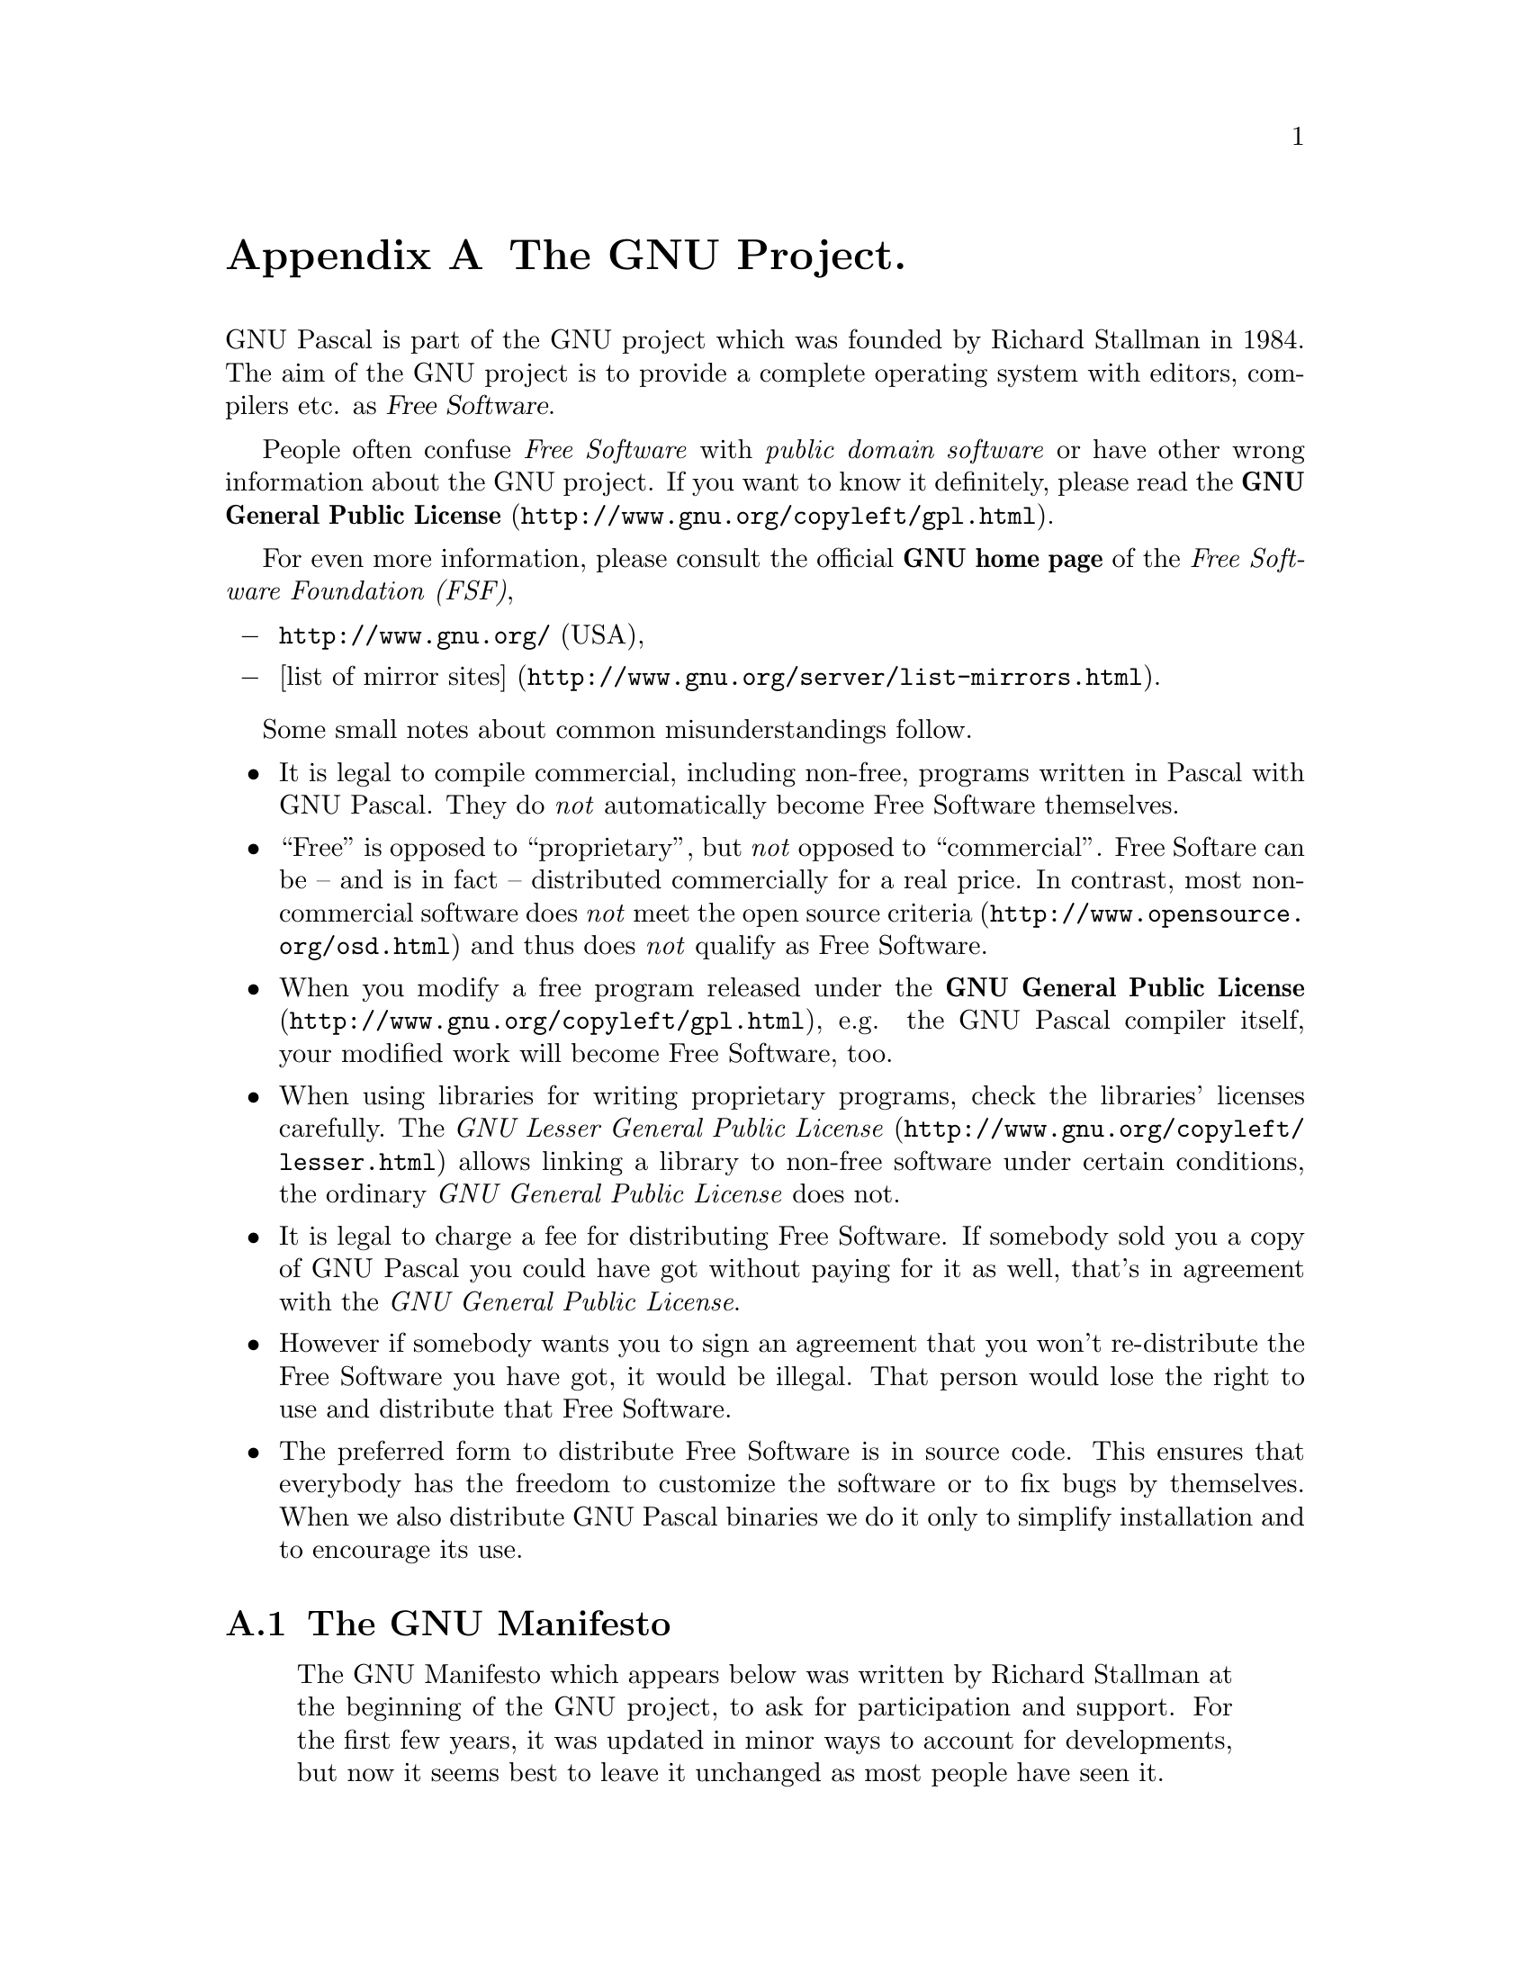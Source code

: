@c Copyright (C) 1985-2002 Free Software Foundation, Inc.
@c This file is part of the GPC Manual.
@c Verbatim copying and redistribution of this section is permitted
@c without royalty; alteration is not permitted.
@c
@c Parts of this file come from the Emacs and GCC manuals.
@c
@c Authors of the rest: Peter Gerwinski <peter@gerwinski.de>
@c                      Frank Heckenbach <frank@pascal.gnu.de>
@c
@c Last modification: 2002-05-10 (file up to date)

@node GNU
@appendix The GNU Project.
@cindex GNU, project
@cindex Free Software

GNU Pascal is part of the GNU project which was founded by Richard
Stallman in 1984. The aim of the GNU project is to provide a
complete operating system with editors, compilers etc. as
@dfn{Free Software}.

People often confuse @emph{Free Software} with
@emph{public domain software} or have other wrong information about
the GNU project. If you want to know it definitely, please read the
@uref{http://www.gnu.org/copyleft/gpl.html,@strong{GNU General Public License}}.

For even more information, please consult the official
@strong{GNU home page} of the @emph{Free Software Foundation (FSF)},

@itemize @minus
@item @uref{http://www.gnu.org/} (USA),
@item @uref{http://www.gnu.org/server/list-mirrors.html,[list of mirror sites]}.
@end itemize

Some small notes about common misunderstandings follow.

@itemize @bullet
@item It is legal to compile commercial, including non-free,
programs written in Pascal with GNU Pascal. They do @emph{not}
automatically become Free Software themselves.
@item ``Free'' is opposed to ``proprietary'', but @emph{not} opposed
to ``commercial''. Free Softare can be -- and is in fact --
distributed commercially for a real price. In contrast, most
non-commercial software does @emph{not} meet
@uref{http://www.opensource.org/osd.html,the open source criteria}
and thus does @emph{not} qualify as Free Software.
@item When you modify a free program released under the
@uref{http://www.gnu.org/copyleft/gpl.html,@strong{GNU General Public License}},
e.g. the GNU Pascal compiler itself, your modified work will become
Free Software, too.
@item When using libraries for writing proprietary programs, check
the libraries' licenses carefully. The
@uref{http://www.gnu.org/copyleft/lesser.html,@emph{GNU Lesser General Public License}}
allows linking a library to non-free software under certain
conditions, the ordinary @emph{GNU General Public License} does not.
@item It is legal to charge a fee for distributing Free Software. If
somebody sold you a copy of GNU Pascal you could have got without
paying for it as well, that's in agreement with the @emph{GNU
General Public License}.
@item However if somebody wants you to sign an agreement that you
won't re-distribute the Free Software you have got, it would be
illegal. That person would lose the right to use and distribute that
Free Software.
@item The preferred form to distribute Free Software is in source
code. This ensures that everybody has the freedom to customize the
software or to fix bugs by themselves. When we also distribute GNU
Pascal binaries we do it only to simplify installation and to
encourage its use.
@end itemize

@menu
* Manifesto::  The GNU Manifesto
* Funding::    How to help assure funding for Free Software
@end menu

@c This rest of this file comes from the Emacs and GCC manuals.

@ifclear justgnu
@node Manifesto
@section The GNU Manifesto
@end ifclear
@ifset justgnu
Copyright (C) 1985, 1993 Free Software Foundation, Inc.

Permission is granted to anyone to make or distribute verbatim copies
of this document, in any medium, provided that the
copyright notice and permission notice are preserved,
and that the distributor grants the recipient permission
for further redistribution as permitted by this notice.

Modified versions may not be made.

@node Top
@top The GNU Manifesto
@end ifset

@quotation
The GNU Manifesto which appears below was written by Richard Stallman at
the beginning of the GNU project, to ask for participation and support.
For the first few years, it was updated in minor ways to account for
developments, but now it seems best to leave it unchanged as most people
have seen it.

Since that time, we have learned about certain common misunderstandings
that different wording could help avoid.  Footnotes added in 1993 help
clarify these points.

For up-to-date information about the available GNU software, please see
the latest issue of the GNU's Bulletin.  The list is much too long to
include here.
@end quotation

@menu
* Gnu is Not Unix::           What's GNU?  Gnu's Not Unix!
* Why GNU::                   Why I Must Write GNU
* GNU Unix Compatibility::    Why GNU Will Be Compatible with Unix
* GNU Availability::          How GNU Will Be Available
* Why Help GNU::              Why Many Other Programmers Want to Help
* How To Contribute to GNU::  How You Can Contribute
* GNU Benefits::              Why All Computer Users Will Benefit
* Objections to GNU::         Some Easily Rebutted Objections to GNU's Goals
@end menu

@node Gnu is Not Unix
@subsection What's GNU?  Gnu's Not Unix!

GNU, which stands for Gnu's Not Unix, is the name for the complete
Unix-compatible software system which I am writing so that I can give it
away free to everyone who can use it.@footnote{The wording here was
careless.  The intention was that nobody would have to pay for
@emph{permission} to use the GNU system.  But the words don't make this
clear, and people often interpret them as saying that copies of GNU
should always be distributed at little or no charge.  That was never the
intent; later on, the manifesto mentions the possibility of companies
providing the service of distribution for a profit.  Subsequently I have
learned to distinguish carefully between ``free'' in the sense of
freedom and ``free'' in the sense of price.  Free software is software
that users have the freedom to distribute and change.  Some users may
obtain copies at no charge, while others pay to obtain copies -- and if
the funds help support improving the software, so much the better.  The
important thing is that everyone who has a copy has the freedom to
cooperate with others in using it.} Several other volunteers are helping
me.  Contributions of time, money, programs and equipment are greatly
needed.

So far we have an Emacs text editor with Lisp for writing editor commands,
a source level debugger, a yacc-compatible parser generator, a linker, and
around 35 utilities.  A shell (command interpreter) is nearly completed.  A
new portable optimizing C compiler has compiled itself and may be released
this year.  An initial kernel exists but many more features are needed to
emulate Unix.  When the kernel and compiler are finished, it will be
possible to distribute a GNU system suitable for program development.  We
will use @TeX{} as our text formatter, but an nroff is being worked on.  We
will use the free, portable X window system as well.  After this we will
add a portable Common Lisp, an Empire game, a spreadsheet, and hundreds of
other things, plus on-line documentation.  We hope to supply, eventually,
everything useful that normally comes with a Unix system, and more.

GNU will be able to run Unix programs, but will not be identical to Unix.
We will make all improvements that are convenient, based on our experience
with other operating systems.  In particular, we plan to have longer
file names, file version numbers, a crashproof file system, file name
completion perhaps, terminal-independent display support, and perhaps
eventually a Lisp-based window system through which several Lisp programs
and ordinary Unix programs can share a screen.  Both C and Lisp will be
available as system programming languages.  We will try to support UUCP,
MIT Chaosnet, and Internet protocols for communication.

GNU is aimed initially at machines in the 68000/16000 class with virtual
memory, because they are the easiest machines to make it run on.  The extra
effort to make it run on smaller machines will be left to someone who wants
to use it on them.

To avoid horrible confusion, please pronounce the `G' in the word `GNU'
when it is the name of this project.

@node Why GNU
@subsection Why I Must Write GNU

I consider that the golden rule requires that if I like a program I must
share it with other people who like it.  Software sellers want to divide
the users and conquer them, making each user agree not to share with
others.  I refuse to break solidarity with other users in this way.  I
cannot in good conscience sign a nondisclosure agreement or a software
license agreement.  For years I worked within the Artificial Intelligence
Lab to resist such tendencies and other inhospitalities, but eventually
they had gone too far: I could not remain in an institution where such
things are done for me against my will.

So that I can continue to use computers without dishonor, I have decided to
put together a sufficient body of free software so that I will be able to
get along without any software that is not free.  I have resigned from the
AI lab to deny MIT any legal excuse to prevent me from giving GNU away.

@node GNU Unix Compatibility
@subsection Why GNU Will Be Compatible with Unix

Unix is not my ideal system, but it is not too bad.  The essential features
of Unix seem to be good ones, and I think I can fill in what Unix lacks
without spoiling them.  And a system compatible with Unix would be
convenient for many other people to adopt.

@node GNU Availability
@subsection How GNU Will Be Available

GNU is not in the public domain.  Everyone will be permitted to modify and
redistribute GNU, but no distributor will be allowed to restrict its
further redistribution.  That is to say, proprietary modifications will not
be allowed.  I want to make sure that all versions of GNU remain free.

@node Why Help GNU
@subsection Why Many Other Programmers Want to Help

I have found many other programmers who are excited about GNU and want to
help.

Many programmers are unhappy about the commercialization of system
software.  It may enable them to make more money, but it requires them to
feel in conflict with other programmers in general rather than feel as
comrades.  The fundamental act of friendship among programmers is the
sharing of programs; marketing arrangements now typically used essentially
forbid programmers to treat others as friends.  The purchaser of software
must choose between friendship and obeying the law.  Naturally, many decide
that friendship is more important.  But those who believe in law often do
not feel at ease with either choice.  They become cynical and think that
programming is just a way of making money.

By working on and using GNU rather than proprietary programs, we can be
hospitable to everyone and obey the law.  In addition, GNU serves as an
example to inspire and a banner to rally others to join us in sharing.
This can give us a feeling of harmony which is impossible if we use
software that is not free.  For about half the programmers I talk to, this
is an important happiness that money cannot replace.

@node How To Contribute to GNU
@subsection How You Can Contribute

I am asking computer manufacturers for donations of machines and money.
I'm asking individuals for donations of programs and work.

One consequence you can expect if you donate machines is that GNU will run
on them at an early date.  The machines should be complete, ready to use
systems, approved for use in a residential area, and not in need of
sophisticated cooling or power.

I have found very many programmers eager to contribute part-time work for
GNU.  For most projects, such part-time distributed work would be very hard
to coordinate; the independently-written parts would not work together.
But for the particular task of replacing Unix, this problem is absent.  A
complete Unix system contains hundreds of utility programs, each of which
is documented separately.  Most interface specifications are fixed by Unix
compatibility.  If each contributor can write a compatible replacement for
a single Unix utility, and make it work properly in place of the original
on a Unix system, then these utilities will work right when put together.
Even allowing for Murphy to create a few unexpected problems, assembling
these components will be a feasible task.  (The kernel will require closer
communication and will be worked on by a small, tight group.)

If I get donations of money, I may be able to hire a few people full or
part time.  The salary won't be high by programmers' standards, but I'm
looking for people for whom building community spirit is as important as
making money.  I view this as a way of enabling dedicated people to devote
their full energies to working on GNU by sparing them the need to make a
living in another way.

@node GNU Benefits
@subsection Why All Computer Users Will Benefit

Once GNU is written, everyone will be able to obtain good system
software free, just like air.@footnote{This is another place I failed to
distinguish carefully between the two different meanings of ``free''.
The statement as it stands is not false -- you can get copies of GNU
software at no charge, from your friends or over the net.  But it does
suggest the wrong idea.}

This means much more than just saving everyone the price of a Unix license.
It means that much wasteful duplication of system programming effort will
be avoided.  This effort can go instead into advancing the state of the
art.

Complete system sources will be available to everyone.  As a result, a user
who needs changes in the system will always be free to make them himself,
or hire any available programmer or company to make them for him.  Users
will no longer be at the mercy of one programmer or company which owns the
sources and is in sole position to make changes.

Schools will be able to provide a much more educational environment by
encouraging all students to study and improve the system code.  Harvard's
computer lab used to have the policy that no program could be installed on
the system if its sources were not on public display, and upheld it by
actually refusing to install certain programs.  I was very much inspired by
this.

Finally, the overhead of considering who owns the system software and what
one is or is not entitled to do with it will be lifted.

Arrangements to make people pay for using a program, including licensing of
copies, always incur a tremendous cost to society through the cumbersome
mechanisms necessary to figure out how much (that is, which programs) a
person must pay for.  And only a police state can force everyone to obey
them.  Consider a space station where air must be manufactured at great
cost: charging each breather per liter of air may be fair, but wearing the
metered gas mask all day and all night is intolerable even if everyone can
afford to pay the air bill.  And the TV cameras everywhere to see if you
ever take the mask off are outrageous.  It's better to support the air
plant with a head tax and chuck the masks.

Copying all or parts of a program is as natural to a programmer as
breathing, and as productive.  It ought to be as free.

@node Objections to GNU
@subsection Some Easily Rebutted Objections to GNU's Goals

@quotation
``Nobody will use it if it is free, because that means they can't rely
on any support.''

``You have to charge for the program to pay for providing the
support.''
@end quotation

If people would rather pay for GNU plus service than get GNU free without
service, a company to provide just service to people who have obtained GNU
free ought to be profitable.@footnote{Several such companies now exist.}

We must distinguish between support in the form of real programming work
and mere handholding.  The former is something one cannot rely on from a
software vendor.  If your problem is not shared by enough people, the
vendor will tell you to get lost.

If your business needs to be able to rely on support, the only way is to
have all the necessary sources and tools.  Then you can hire any available
person to fix your problem; you are not at the mercy of any individual.
With Unix, the price of sources puts this out of consideration for most
businesses.  With GNU this will be easy.  It is still possible for there to
be no available competent person, but this problem cannot be blamed on
distribution arrangements.  GNU does not eliminate all the world's problems,
only some of them.

Meanwhile, the users who know nothing about computers need handholding:
doing things for them which they could easily do themselves but don't know
how.

Such services could be provided by companies that sell just hand-holding
and repair service.  If it is true that users would rather spend money and
get a product with service, they will also be willing to buy the service
having got the product free.  The service companies will compete in quality
and price; users will not be tied to any particular one.  Meanwhile, those
of us who don't need the service should be able to use the program without
paying for the service.

@quotation
``You cannot reach many people without advertising,
and you must charge for the program to support that.''

``It's no use advertising a program people can get free.''
@end quotation

There are various forms of free or very cheap publicity that can be used to
inform numbers of computer users about something like GNU.  But it may be
true that one can reach more microcomputer users with advertising.  If this
is really so, a business which advertises the service of copying and
mailing GNU for a fee ought to be successful enough to pay for its
advertising and more.  This way, only the users who benefit from the
advertising pay for it.

On the other hand, if many people get GNU from their friends, and such
companies don't succeed, this will show that advertising was not really
necessary to spread GNU.  Why is it that free market advocates don't
want to let the free market decide this?@footnote{The Free Software
Foundation raises most of its funds from a distribution service,
although it is a charity rather than a company.  If @emph{no one}
chooses to obtain copies by ordering from the FSF, it will be unable
to do its work.  But this does not mean that proprietary restrictions
are justified to force every user to pay.  If a small fraction of all
the users order copies from the FSF, that is sufficient to keep the FSF
afloat.  So we ask users to choose to support us in this way.  Have you
done your part?}

@quotation
``My company needs a proprietary operating system
to get a competitive edge.''
@end quotation

GNU will remove operating system software from the realm of competition.
You will not be able to get an edge in this area, but neither will your
competitors be able to get an edge over you.  You and they will compete in
other areas, while benefiting mutually in this one.  If your business is
selling an operating system, you will not like GNU, but that's tough on
you.  If your business is something else, GNU can save you from being
pushed into the expensive business of selling operating systems.

I would like to see GNU development supported by gifts from many
manufacturers and users, reducing the cost to each.@footnote{A group of
computer companies recently pooled funds to support maintenance of the
GNU C Compiler.}

@quotation
``Don't programmers deserve a reward for their creativity?''
@end quotation

If anything deserves a reward, it is social contribution.  Creativity can
be a social contribution, but only in so far as society is free to use the
results.  If programmers deserve to be rewarded for creating innovative
programs, by the same token they deserve to be punished if they restrict
the use of these programs.

@quotation
``Shouldn't a programmer be able to ask for a reward for his creativity?''
@end quotation

There is nothing wrong with wanting pay for work, or seeking to maximize
one's income, as long as one does not use means that are destructive.  But
the means customary in the field of software today are based on
destruction.

Extracting money from users of a program by restricting their use of it is
destructive because the restrictions reduce the amount and the ways that
the program can be used.  This reduces the amount of wealth that humanity
derives from the program.  When there is a deliberate choice to restrict,
the harmful consequences are deliberate destruction.

The reason a good citizen does not use such destructive means to become
wealthier is that, if everyone did so, we would all become poorer from the
mutual destructiveness.  This is Kantian ethics; or, the Golden Rule.
Since I do not like the consequences that result if everyone hoards
information, I am required to consider it wrong for one to do so.
Specifically, the desire to be rewarded for one's creativity does not
justify depriving the world in general of all or part of that creativity.

@quotation
``Won't programmers starve?''
@end quotation

I could answer that nobody is forced to be a programmer.  Most of us cannot
manage to get any money for standing on the street and making faces.  But
we are not, as a result, condemned to spend our lives standing on the
street making faces, and starving.  We do something else.

But that is the wrong answer because it accepts the questioner's implicit
assumption: that without ownership of software, programmers cannot possibly
be paid a cent.  Supposedly it is all or nothing.

The real reason programmers will not starve is that it will still be
possible for them to get paid for programming; just not paid as much as
now.

Restricting copying is not the only basis for business in software.  It is
the most common basis because it brings in the most money.  If it were
prohibited, or rejected by the customer, software business would move to
other bases of organization which are now used less often.  There are
always numerous ways to organize any kind of business.

Probably programming will not be as lucrative on the new basis as it is
now.  But that is not an argument against the change.  It is not considered
an injustice that sales clerks make the salaries that they now do.  If
programmers made the same, that would not be an injustice either.  (In
practice they would still make considerably more than that.)

@quotation
``Don't people have a right to control how their creativity is used?''
@end quotation

``Control over the use of one's ideas'' really constitutes control over
other people's lives; and it is usually used to make their lives more
difficult.

People who have studied the issue of intellectual property rights carefully
(such as lawyers) say that there is no intrinsic right to intellectual
property.  The kinds of supposed intellectual property rights that the
government recognizes were created by specific acts of legislation for
specific purposes.

For example, the patent system was established to encourage inventors to
disclose the details of their inventions.  Its purpose was to help society
rather than to help inventors.  At the time, the life span of 17 years for
a patent was short compared with the rate of advance of the state of the
art.  Since patents are an issue only among manufacturers, for whom the
cost and effort of a license agreement are small compared with setting up
production, the patents often do not do much harm.  They do not obstruct
most individuals who use patented products.

The idea of copyright did not exist in ancient times, when authors
frequently copied other authors at length in works of non-fiction.  This
practice was useful, and is the only way many authors' works have survived
even in part.  The copyright system was created expressly for the purpose
of encouraging authorship.  In the domain for which it was
invented -- books, which could be copied economically only on a printing
press -- it did little harm, and did not obstruct most of the individuals
who read the books.

All intellectual property rights are just licenses granted by society
because it was thought, rightly or wrongly, that society as a whole would
benefit by granting them.  But in any particular situation, we have to ask:
are we really better off granting such license?  What kind of act are we
licensing a person to do?

The case of programs today is very different from that of books a hundred
years ago.  The fact that the easiest way to copy a program is from one
neighbor to another, the fact that a program has both source code and
object code which are distinct, and the fact that a program is used rather
than read and enjoyed, combine to create a situation in which a person who
enforces a copyright is harming society as a whole both materially and
spiritually; in which a person should not do so regardless of whether the
law enables him to.

@quotation
``Competition makes things get done better.''
@end quotation

The paradigm of competition is a race: by rewarding the winner, we
encourage everyone to run faster.  When capitalism really works this way,
it does a good job; but its defenders are wrong in assuming it always works
this way.  If the runners forget why the reward is offered and become
intent on winning, no matter how, they may find other strategies -- such as,
attacking other runners.  If the runners get into a fist fight, they will
all finish late.

Proprietary and secret software is the moral equivalent of runners in a
fist fight.  Sad to say, the only referee we've got does not seem to
object to fights; he just regulates them (``For every ten yards you run,
you can fire one shot'').  He really ought to break them up, and penalize
runners for even trying to fight.

@quotation
``Won't everyone stop programming without a monetary incentive?''
@end quotation

Actually, many people will program with absolutely no monetary incentive.
Programming has an irresistible fascination for some people, usually the
people who are best at it.  There is no shortage of professional musicians
who keep at it even though they have no hope of making a living that way.

But really this question, though commonly asked, is not appropriate to the
situation.  Pay for programmers will not disappear, only become less.  So
the right question is, will anyone program with a reduced monetary
incentive?  My experience shows that they will.

For more than ten years, many of the world's best programmers worked at the
Artificial Intelligence Lab for far less money than they could have had
anywhere else.  They got many kinds of non-monetary rewards: fame and
appreciation, for example.  And creativity is also fun, a reward in itself.

Then most of them left when offered a chance to do the same interesting
work for a lot of money.

What the facts show is that people will program for reasons other than
riches; but if given a chance to make a lot of money as well, they will
come to expect and demand it.  Low-paying organizations do poorly in
competition with high-paying ones, but they do not have to do badly if the
high-paying ones are banned.

@quotation
``We need the programmers desperately.  If they demand that we
stop helping our neighbors, we have to obey.''
@end quotation

You're never so desperate that you have to obey this sort of demand.
Remember: millions for defense, but not a cent for tribute!

@quotation
``Programmers need to make a living somehow.''
@end quotation

In the short run, this is true.  However, there are plenty of ways that
programmers could make a living without selling the right to use a program.
This way is customary now because it brings programmers and businessmen the
most money, not because it is the only way to make a living.  It is easy to
find other ways if you want to find them.  Here are a number of examples.

A manufacturer introducing a new computer will pay for the porting of
operating systems onto the new hardware.

The sale of teaching, hand-holding and maintenance services could also
employ programmers.

People with new ideas could distribute programs as freeware, asking for
donations from satisfied users, or selling hand-holding services.  I have
met people who are already working this way successfully.

Users with related needs can form users' groups, and pay dues.  A group
would contract with programming companies to write programs that the
group's members would like to use.

All sorts of development can be funded with a Software Tax:

@quotation
Suppose everyone who buys a computer has to pay x percent of
the price as a software tax.  The government gives this to
an agency like the NSF to spend on software development.

But if the computer buyer makes a donation to software development
himself, he can take a credit against the tax.  He can donate to
the project of his own choosing -- often, chosen because he hopes to
use the results when it is done.  He can take a credit for any amount
of donation up to the total tax he had to pay.

The total tax rate could be decided by a vote of the payers of
the tax, weighted according to the amount they will be taxed on.

The consequences:

@itemize @bullet
@item
The computer-using community supports software development.
@item
This community decides what level of support is needed.
@item
Users who care which projects their share is spent on
can choose this for themselves.
@end itemize
@end quotation

In the long run, making programs free is a step toward the post-scarcity
world, where nobody will have to work very hard just to make a living.
People will be free to devote themselves to activities that are fun, such
as programming, after spending the necessary ten hours a week on required
tasks such as legislation, family counseling, robot repair and asteroid
prospecting.  There will be no need to be able to make a living from
programming.

We have already greatly reduced the amount of work that the whole society
must do for its actual productivity, but only a little of this has
translated itself into leisure for workers because much nonproductive
activity is required to accompany productive activity.  The main causes of
this are bureaucracy and isometric struggles against competition.  Free
software will greatly reduce these drains in the area of software
production.  We must do this, in order for technical gains in productivity
to translate into less work for us.

@node Funding
@section Funding Free Software

If you want to have more free software a few years from now, it makes
sense for you to help encourage people to contribute funds for its
development.  The most effective approach known is to encourage
commercial redistributors to donate.

Users of free software systems can boost the pace of development by
encouraging for-a-fee distributors to donate part of their selling price
to free software developers -- the Free Software Foundation, and others.

The way to convince distributors to do this is to demand it and expect
it from them.  So when you compare distributors, judge them partly by
how much they give to free software development.  Show distributors
they must compete to be the one who gives the most.

To make this approach work, you must insist on numbers that you can
compare, such as, ``We will donate ten dollars to the Frobnitz project
for each disk sold.''  Don't be satisfied with a vague promise, such as
``A portion of the profits are donated,'' since it doesn't give a basis
for comparison.

Even a precise fraction ``of the profits from this disk'' is not very
meaningful, since creative accounting and unrelated business decisions
can greatly alter what fraction of the sales price counts as profit.
If the price you pay is $50, ten percent of the profit is probably
less than a dollar; it might be a few cents, or nothing at all.

Some redistributors do development work themselves.  This is useful too;
but to keep everyone honest, you need to inquire how much they do, and
what kind.  Some kinds of development make much more long-term
difference than others.  For example, maintaining a separate version of
a program contributes very little; maintaining the standard version of a
program for the whole community contributes much.  Easy new ports
contribute little, since someone else would surely do them; difficult
ports such as adding a new CPU to the GNU C compiler contribute more;
major new features or packages contribute the most.

By establishing the idea that supporting further development is ``the
proper thing to do'' when distributing free software for a fee, we can
assure a steady flow of resources into making more free software.

@display
Copyright (C) 1994 Free Software Foundation, Inc.
Verbatim copying and redistribution of this section is permitted
without royalty; alteration is not permitted.
@end display
